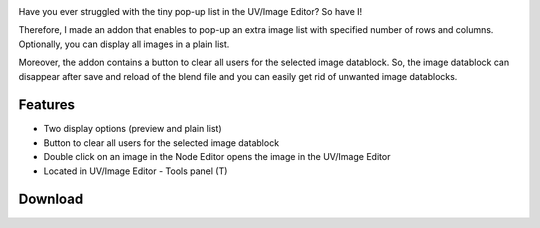 .. title: Extra Image List - Blender Addon
.. slug: extra-image-list
.. date: 2017-09-09 15:00:00 UTC+02:00
.. category: blender/addons
.. tags: blender, blender-addon, python
.. type: text
.. link: 
.. previewimage: teaser.png
.. description: An alternative image list for UV/Image Editor.

.. TEASER_END


.. figure:: teaser.png
	:target: ExtraImageList.png
	:align: right
	:class: thumbnail

Have you ever struggled with the tiny pop-up list in the UV/Image Editor? So have I!

Therefore, I made an addon that enables to pop-up an extra image list with specified number of rows and columns. Optionally, you can display all images in a plain list.

Moreover, the addon contains a button to clear all users for the selected image datablock. So, the image datablock can disappear after save and reload of the blend file and you can easily get rid of unwanted image datablocks.



Features
================

.. class:: li-smallskip

	- Two display options (preview and plain list)

	- Button to clear all users for the selected image datablock

	- Double click on an image in the Node Editor opens the image in the UV/Image Editor

	- Located in UV/Image Editor - Tools panel (T)


.. figure:: ExtraImageList_alpha.png
	:align: center
	:class: none



Download
================

.. listing:: blender-addons/extra-image-list/0.2/ExtraImageList.py python
    :number-lines:


